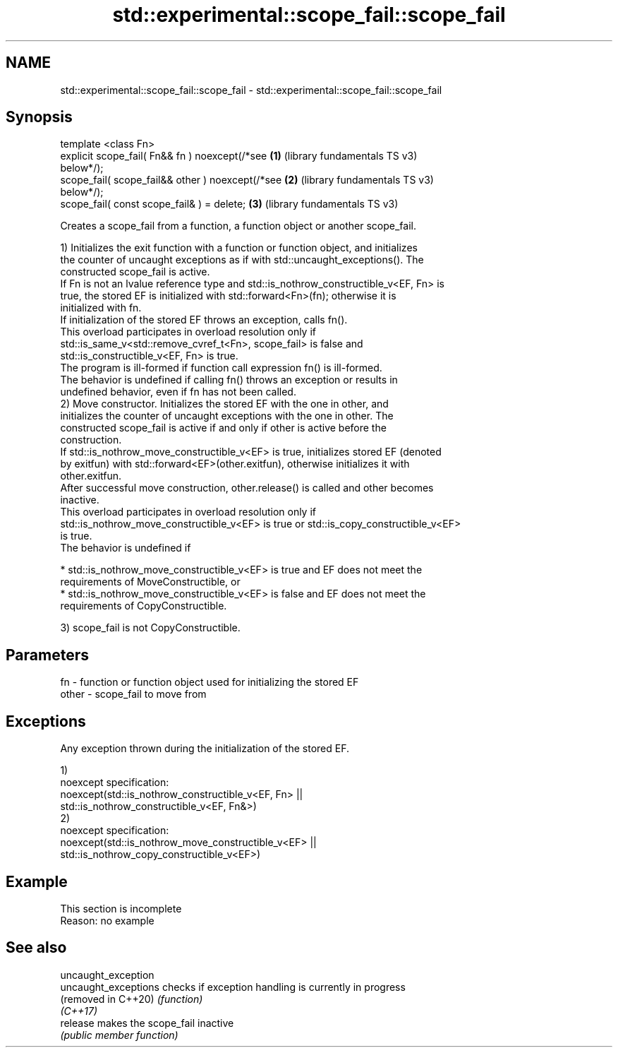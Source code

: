 .TH std::experimental::scope_fail::scope_fail 3 "2022.07.31" "http://cppreference.com" "C++ Standard Libary"
.SH NAME
std::experimental::scope_fail::scope_fail \- std::experimental::scope_fail::scope_fail

.SH Synopsis
   template <class Fn>
   explicit scope_fail( Fn&& fn ) noexcept(/*see       \fB(1)\fP (library fundamentals TS v3)
   below*/);
   scope_fail( scope_fail&& other ) noexcept(/*see     \fB(2)\fP (library fundamentals TS v3)
   below*/);
   scope_fail( const scope_fail& ) = delete;           \fB(3)\fP (library fundamentals TS v3)

   Creates a scope_fail from a function, a function object or another scope_fail.

   1) Initializes the exit function with a function or function object, and initializes
   the counter of uncaught exceptions as if with std::uncaught_exceptions(). The
   constructed scope_fail is active.
   If Fn is not an lvalue reference type and std::is_nothrow_constructible_v<EF, Fn> is
   true, the stored EF is initialized with std::forward<Fn>(fn); otherwise it is
   initialized with fn.
   If initialization of the stored EF throws an exception, calls fn().
   This overload participates in overload resolution only if
   std::is_same_v<std::remove_cvref_t<Fn>, scope_fail> is false and
   std::is_constructible_v<EF, Fn> is true.
   The program is ill-formed if function call expression fn() is ill-formed.
   The behavior is undefined if calling fn() throws an exception or results in
   undefined behavior, even if fn has not been called.
   2) Move constructor. Initializes the stored EF with the one in other, and
   initializes the counter of uncaught exceptions with the one in other. The
   constructed scope_fail is active if and only if other is active before the
   construction.
   If std::is_nothrow_move_constructible_v<EF> is true, initializes stored EF (denoted
   by exitfun) with std::forward<EF>(other.exitfun), otherwise initializes it with
   other.exitfun.
   After successful move construction, other.release() is called and other becomes
   inactive.
   This overload participates in overload resolution only if
   std::is_nothrow_move_constructible_v<EF> is true or std::is_copy_constructible_v<EF>
   is true.
   The behavior is undefined if

     * std::is_nothrow_move_constructible_v<EF> is true and EF does not meet the
       requirements of MoveConstructible, or
     * std::is_nothrow_move_constructible_v<EF> is false and EF does not meet the
       requirements of CopyConstructible.

   3) scope_fail is not CopyConstructible.

.SH Parameters

   fn    - function or function object used for initializing the stored EF
   other - scope_fail to move from

.SH Exceptions

   Any exception thrown during the initialization of the stored EF.

   1)
   noexcept specification:
   noexcept(std::is_nothrow_constructible_v<EF, Fn> ||
   std::is_nothrow_constructible_v<EF, Fn&>)
   2)
   noexcept specification:
   noexcept(std::is_nothrow_move_constructible_v<EF> ||
   std::is_nothrow_copy_constructible_v<EF>)

.SH Example

    This section is incomplete
    Reason: no example

.SH See also

   uncaught_exception
   uncaught_exceptions checks if exception handling is currently in progress
   (removed in C++20)  \fI(function)\fP
   \fI(C++17)\fP
   release             makes the scope_fail inactive
                       \fI(public member function)\fP
